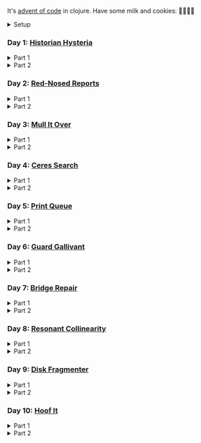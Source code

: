 It's [[https://adventofcode.com/2024/][advent of code]] in clojure. Have some milk and cookies: 🍪🥛🍪🍪

#+html:<details><summary>Setup</summary>
#+BEGIN_SRC emacs-lisp :results silent
(require 'ob-clojure)
(setq org-babel-clojure-backend 'cider)
#+END_SRC

sanity:
#+begin_src clojure :results silent
(+ 1 2)
(ns user
  (:require [clojure.java.shell :as shell]
            [clojure.string :as string]
            [babashka.fs :as fs]))
#+end_src

#+begin_src clojure :results silent
(defn get-input [day]
  ;; ~/.cache/aoc
  (let [year 2024
        cache-file (fs/file (fs/xdg-cache-home) (format "aoc/%s/%s.txt" year day))
        ;; https://github.com/wimglenn/advent-of-code-wim/issues/1
        session (string/trim (:out (shell/sh "bash" "-i" "-c" "echo $AOC_SESSION")))]
    (fs/create-dirs (fs/parent cache-file))
    ;; (fs/delete cache-file)
    (when-not (fs/exists? cache-file)
      (shell/sh "touch" (str (fs/strip-ext cache-file) "_example.txt"))
      (spit cache-file
            (:out (shell/sh
                   "curl" (format "https://adventofcode.com/%s/day/%s/input" year day)
                   "-X" "GET"
                   "-H" (format "Cookie: session=%s" session)))))
    (slurp cache-file)))
#+end_src
#+html:</details>

*** COMMENT Day N

#+html:<details><summary>Part 1</summary>
#+begin_src clojure :results silent
(get-input "n")
;; todo
#+end_src
#+html:</details>

#+html:<details><summary>Part 2</summary>
#+begin_src clojure :results silent
;; todo
#+end_src
#+html:</details>

*** Day 1: [[https://adventofcode.com/2024/day/1][Historian Hysteria]]

#+html:<details><summary>Part 1</summary>
#+begin_src clojure :results silent
(let [nums (map Integer/parseInt (string/split (get-input "1") #"(\n|   )"))
      list1 (sort (take-nth 2 nums))
      list2 (sort (take-nth 2 (drop 1 nums)))]
  (->> (interleave list1 list2)
       (partition 2)
       (map (partial apply -))
       (map abs)
       (apply +)))
#+end_src

Bonus: uiua

#+begin_src uiua
# Uiua 0.14.0-dev.5
&fras "1.txt"
/+≡⌵-⊢⟜⊣≡⍆⍉⊜(⊜⋕⊸≠@ )⊸≠@\n
#+end_src
#+html:</details>

#+html:<details><summary>Part 2</summary>
#+begin_src clojure :results silent
(let [nums (map Integer/parseInt (string/split (get-input "1") #"(\n|   )"))
      list1 (take-nth 2 nums)
      list2 (take-nth 2 (drop 1 nums))
      freqs (frequencies list2)]
  (->> list1
       (map (fn [n] (* n (or (get freqs n) 0))))
       (apply +)))
#+end_src
#+html:</details>

*** Day 2: [[https://adventofcode.com/2024/day/2][Red-Nosed Reports]]

#+html:<details><summary>Part 1</summary>
#+begin_src clojure :results silent
(let [levels (get-input "2" true)
      levels (map #(map Integer/parseInt (string/split % #" ")) levels)]
  (->> levels
       (remove (fn [level]
                 ;; increasing/decreasing, set cast for same floor case
                 (not (or (= (sort > (set level)) level)
                          (= (sort < (set level)) level)))))
       (remove (fn [level]
                 (->> (partition 2 1 level)
                      (map (fn [[cur next]]
                             (<= 1 (abs (- cur next)) 3)))
                      (some false?))))
       (count)))
#+end_src
#+html:</details>

#+html:<details><summary>Part 2</summary>
#+begin_src clojure :results silent
(defn valid-level? [level]
  (and
   ;; increasing/decreasing
   (or (= (sort > (set level)) level)
       (= (sort < (set level)) level))
   ;; floor transition in range
   (not (->> (partition 2 1 level)
             (map (fn [[cur next]]
                    (<= 1 (abs (- cur next)) 3)))
             (some false?)))))

;; https://stackoverflow.com/a/24553906
(defn drop-nth [n coll]
  (keep-indexed #(if (not= %1 n) %2) coll))

(let [levels (get-input "2" true)
      levels (map #(map Integer/parseInt (string/split % #" ")) levels)]
  (->> levels
       (filter (fn [level]
                 (or (valid-level? level)    ; already valid?
                     ;; dampener time
                     (some valid-level?
                           (map #(drop-nth % level)
                                (-> level count range))))))
       (count)))

#+end_src

#+html:</details>

*** Day 3: [[https://adventofcode.com/2024/day/3][Mull It Over]]

#+html:<details><summary>Part 1</summary>
#+begin_src clojure :results silent
(->> (get-input "3")
     (re-seq #"mul\((\d{1,3}),(\d{1,3})\)")
     (map (fn [[_ x y]] (* (parse-long x) (parse-long y))))
     (apply +))
#+end_src
#+html:</details>

#+html:<details><summary>Part 2</summary>
#+begin_src clojure :results silent
(->> (get-input "3")
     (re-seq #"(mul|do|don't)\(((\d{1,3}),(\d{1,3}))?\)")
     (reduce (fn [state [_ op _ x y]]
               (condp = op
                 "do" (assoc state :enabled? true)
                 "don't" (assoc state :enabled? false)
                 "mul" (if (:enabled? state)
                         (update state :sum (partial + (* (parse-long x) (parse-long y))))
                         state)))
             {:enabled? true
              :sum 0})
     :sum)
#+end_src
#+html:</details>

*** Day 4: [[https://adventofcode.com/2024/day/4][Ceres Search]]

#+html:<details><summary>Part 1</summary>
#+begin_src clojure :results silent
(let [input (string/split-lines (get-input "4"))
      dirs (for [x [-1 0 1]
                 y [-1 0 1]]
             [x y])
      look (fn [[x y]] (-> input (get x []) (get y nil)))
      move (fn [[x y] [xx yy]] [(+ x xx) (+ y yy)])
      peek (fn [coord dir] (map look (reductions move coord (repeat 3 dir))))]
  (->> (for [x (range (count (first input)))
             y (range (count input))
             :when (= (look [x y]) \X)]
         (for [dir dirs]
           (= (peek [x y] dir)
              (seq "XMAS"))))
       (flatten)
       (filter true?)
       (count)))
#+end_src
#+html:</details>

#+html:<details><summary>Part 2</summary>
#+begin_src clojure :results silent
(let [input (string/split-lines (get-input "4"))
      h (count input)
      w (count (first input))
      corner1 [[-1 -1] [1 1]]
      corner2 [[-1 1] [1 -1]]
      move (fn [[x y] [xx yy]] [(+ x xx) (+ y yy)])
      look (fn [[x y]] (-> input (get x []) (get y nil)))]
  (->> (for [x (range w)
             y (range h)
             :when (= (look [x y]) \A)]
         (and (= (set "SM") (set (map #(-> % (move [x y]) look) corner1)))
              (= (set "SM") (set (map #(-> % (move [x y]) look) corner2)))))
       (filter true?)
       (count)))
#+end_src
#+html:</details>

*** Day 5: [[https://adventofcode.com/2024/day/5][Print Queue]]

#+html:<details><summary>Part 1</summary>
#+begin_src clojure :results silent
;; I should do this better later lmao
(let [[rules manuals] (string/split (get-input "5") #"\n\n")
      middle (fn [v] (nth v (quot (count v) 2)))
      rules (map (fn [rule]
                   (let [[a b] (string/split rule #"\|")]
                     [[a b] (re-pattern (format ".*%s(?!.*%s).*" b a))]))
                 (string/split-lines rules))]
  (->> (string/split-lines manuals)
       (filter (fn [manual] (every? (fn [[[a b] rule]]
                                      (if (and (string/includes? manual a)
                                               (string/includes? manual b))
                                        (re-matches rule manual)
                                        true)) rules)))
       (map #(string/split % #","))
       (map middle)
       (map parse-long)
       (reduce +)))
#+end_src
#+html:</details>

#+html:<details><summary>Part 2</summary>
#+begin_src clojure :results silent
#+end_src
#+html:</details>

*** Day 6: [[https://adventofcode.com/2024/day/6][Guard Gallivant]]

#+html:<details><summary>Part 1</summary>
#+begin_src clojure :results silent
(let [input (string/split-lines (get-input "6"))
      look (fn [[x y]] (-> input (get y []) (get x nil)))
      ;; ugh
      position (loop [x 0 y 0]
                 (if-let [found-x (->> (get input y)
                                       (keep-indexed (fn [i c] (when ((set (seq "<>^v")) c) i)))
                                       (first))]
                   [found-x y]
                   (recur x (inc y))))
      dirs [[0 -1] [1 0] [0 1] [-1 0]]]
  (loop [dir (string/index-of "^>v<" (look position))
         position position
         seen #{position}]
    (let [[x y] position
          [x- y-] (get dirs (mod dir (count dirs)))
          next [(+ x x-) (+ y y-)]]
      (condp = (look next)
        nil (inc (count seen))          ; done!
        \# (recur (inc dir) position seen)
        (recur dir next (conj seen position))))))
#+end_src
#+html:</details>

#+html:<details><summary>Part 2</summary>
#+begin_src clojure :results silent
(def board
  (let [input (string/split-lines (get-input "6"))
        look (fn [[x y]] (-> input (get y []) (get x nil)))]
    (-> (reduce (fn [state coord]
                  (condp = (look coord)
                    \. (update state :blanks conj coord)
                    \# (update state :blocks conj coord)
                    (update state :position (constantly [coord (string/index-of "^>v<" (look coord))]))))
                {:blocks #{} :blanks #{} :position nil}
                (for [x (range (count (first input)))
                      y (range (count input))]
                  [x y]))
        (assoc :width (count (first input)))
        (assoc :height (count input)))))

(defn check-board [new-block]
  (let [blocks (conj (:blocks board) new-block)
        dirs [[0 -1] [1 0] [0 1] [-1 0]]]
    (loop [ref (:position board)
           seen #{}]
      (let [[position dir-index] ref
            dir-index (mod dir-index (count dirs))
            [x y] position
            [x- y-] (get dirs dir-index)
            next [(+ x x-) (+ y y-)]
            within-board? (and (<= 0 (first next) (:width board))
                               (<= 0 (second next) (:height board)))]
        (cond
          (seen ref) true
          (not within-board?) nil
          (blocks next) (recur [position (inc dir-index)] (conj seen ref))
          :else (recur [next dir-index] (conj seen ref)))))) )

(count (remove nil? (pmap check-board (:blanks board))))

#+end_src
#+html:</details>

*** Day 7: [[https://adventofcode.com/2024/day/7][Bridge Repair]]

#+html:<details><summary>Part 1</summary>
#+begin_src clojure :results silent
(require '[clojure.math.combinatorics :as combo])

;; eg [[1 2 3] [- *]]
(defn solve [nums ops]
  (loop [current (first nums)
         nums (drop 1 nums)
         ops ops]
    ;; (prn nums ops)
    (if (= [] ops)
      current
      (let [[num & rest-nums] nums
            [op & rest-ops] ops]
        (recur (op current num) (vec rest-nums) (vec rest-ops))))))

(let [input (->> (string/split-lines (get-input "7"))
                 (map (fn [line] (keep parse-long (string/split line #":| ")))))]
  (->> input
       (filter (fn [[answer & inputs]]
                 (some (fn [ops] (= answer (solve inputs ops)))
                       (combo/permuted-combinations
                        (flatten (repeat (dec (count inputs)) [+ *]))
                        (dec (count inputs))))))
       (map first)
       (reduce +)))
#+end_src
#+html:</details>

#+html:<details><summary>Part 2</summary>
#+begin_src clojure :results silent
(require '[clojure.math.combinatorics :as combo])

;; eg [[1 2 3] [- *]]
(defn solve [nums ops]
  (loop [current (first nums)
         nums (drop 1 nums)
         ops ops]
    ;; (prn nums ops)
    (if (= [] ops)
      current
      (let [[num & rest-nums] nums
            [op & rest-ops] ops]
        (recur (op current num) (vec rest-nums) (vec rest-ops))))))

(defn concat-op [n1 n2]
  (parse-long (str n1 n2)))

(let [input (->> (string/split-lines (get-input "7"))
                 (map (fn [line] (keep parse-long (string/split line #":| ")))))]
  (->> input
       (filter (fn [[answer & inputs]]
                 (some (fn [ops] (= answer (solve inputs ops)))
                       (combo/permuted-combinations
                        (flatten (repeat (dec (count inputs)) [+ * concat-op]))
                        (dec (count inputs))))))
       (map first)
       (reduce +)))
#+end_src
#+html:</details>



*** Day 8: [[https://adventofcode.com/2024/day/8][Resonant Collinearity]]

#+html:<details><summary>Part 1</summary>
#+begin_src clojure :results silent
(require '[clojure.math.combinatorics :as combo])

(let [input (string/split-lines (get-input "8"))
      w (count (first input))
      h (count input)
      look (fn [[x y]] (-> input (get y []) (get x nil)))
      within? (fn [[x y]] (and (<= 0 x (dec w)) (<= 0 y (dec h))))
      antinodes (fn [coords]
                  (let [[[x1 y1] [x2 y2]] coords
                        distance (Math/round
                                  (Math/sqrt (+ (* (- x2 x1) (- x2 x1))
                                                (* (- y2 y1) (- y2 y1)))))]
                    ;; port of https://stackoverflow.com/a/7741655
                    [[(+ x2 (* distance (/ (- x2 x1) distance)))
                      (+ y2 (* distance (/ (- y2 y1) distance)))]
                     [(- x1 (* distance (/ (- x2 x1) distance)))
                      (- y1 (* distance (/ (- y2 y1) distance)))]]
                    ))
      antennae (atom {})
      ;; oof
      _ (doseq [x (range w)
                y (range h)
                :when (not (or (= (look [x y]) \.)
                               (= (look [x y]) \#)))]
          (swap! antennae update (look [x y]) #(conj % [x y])))]

  (->> @antennae
       (mapcat (fn [[_ coords]]
                 (->> (combo/combinations coords 2)
                      (mapcat (fn [coords] (filter within? (antinodes coords)))))))
       (set)
       (count)

       ;; debug print
       ;; (reduce (fn [grid anti-coord] (update-in grid (reverse anti-coord) (constantly \#)))
       ;;         (mapv (comp vec seq) input))
       ;; (map (partial apply str))
       ;; (string/join "\n")
       ;; (println)
       ))
#+end_src
#+html:</details>

#+html:<details><summary>Part 2</summary>
#+begin_src clojure :results silent

#+end_src
#+html:</details>

*** Day 9: [[https://adventofcode.com/2024/day/9][Disk Fragmenter]]


#+html:<details><summary>Part 1</summary>
#+begin_src clojure :results silent
;; naive
(defn read-disk [input-key]
  (loop [nums (map Integer/parseInt (re-seq #"\d" (get-input input-key)))
         id 0
         block? true
         result []]
    (if (empty? nums)
      result
      (recur (drop 1 nums)
             (if block? id (inc id))
             (not block?)
             (concat result (repeat (first nums) (if block? id nil)))))))


;; spent some time thinking about a clever way to check
(let [disk (read-disk "9")
      length (count (filter number? disk))
      ]

  (->> (loop [disk disk]
         (if (= (count (first (split-with number? disk))) length)
           disk
           (let [[p1 p2] (split-with number? disk)]
             (recur (concat p1 (list (last p2)) (->> p2 (drop 1) (drop-last 1)))))))
       ;; (apply str)
       (reduce (fn [[i sum] id]
                 [(inc i) (+ sum (* i id))])
               [0 0])
       (second)
       )

  ;; input
  )


;; todo
#+end_src
#+html:</details>

#+html:<details><summary>Part 2</summary>
#+begin_src clojure :results silent
;; todo
#+end_src
#+html:</details>


*** Day 10: [[https://adventofcode.com/2024/day/10][Hoof It]]

#+html:<details><summary>Part 1</summary>
#+begin_src clojure :results silent
(def grid (->> (get-input "10")
               (string/split-lines)
               (map (partial re-seq #"\d"))
               (map (fn [row] (vec (map Integer/parseInt row))))
               vec))

(defn next-coord [[x y] [xx yy]] [(+ x xx) (+ y yy)])
(defn look [[x y]] (-> grid (get y []) (get x nil)))

(defn move [coord]
  (let [looking-at (look coord)]
    (if (= looking-at 9)
      (apply str coord)
      (remove nil?
              (for [dir [[0 1] [0 -1] [-1 0] [1 0]]]
                (let [next (next-coord coord dir)
                      next-value (look next)]
                  (when (= (inc looking-at) next-value)
                    (move next))))))))

(->> (for [x (range (count (first grid)))
           y (range (count grid))
           :when (= 0 (look [x y]))]
       [x y])
     (map (fn [zero-coord]
            (->> (move zero-coord)
                 (flatten)
                 (distinct)
                 (count))))
     (apply +))
#+end_src
#+html:</details>

#+html:<details><summary>Part 2</summary>
#+begin_src clojure :results silent
(def grid (->> (get-input "10")
               (string/split-lines)
               (map (partial re-seq #"\d"))
               (map (fn [row] (vec (map Integer/parseInt row))))
               vec))

(defn next-coord [[x y] [xx yy]] [(+ x xx) (+ y yy)])
(defn look [[x y]] (-> grid (get y []) (get x nil)))

(defn move [coord]
  (let [looking-at (look coord)]
    (if (= looking-at 9)
      true
      (remove nil?
              (for [dir [[0 1] [0 -1] [-1 0] [1 0]]]
                (let [next (next-coord coord dir)
                      next-value (look next)]
                  (when (= (inc looking-at) next-value)
                    (move next))))))))

(->> (for [x (range (count (first grid)))
           y (range (count grid))
           :when (= 0 (look [x y]))]
       [x y])
     (map (fn [zero-coord]
            (->> (move zero-coord)
                 (flatten)
                 (count))))
     (apply +))
#+end_src
#+html:</details>
